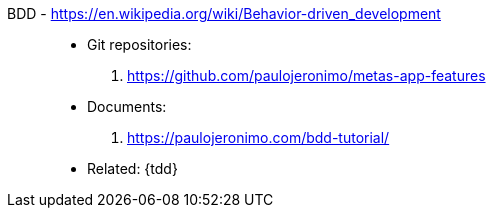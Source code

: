 [#bdd]#BDD# - https://en.wikipedia.org/wiki/Behavior-driven_development::
* Git repositories:
. https://github.com/paulojeronimo/metas-app-features
* Documents:
. https://paulojeronimo.com/bdd-tutorial/
* Related: {tdd}

